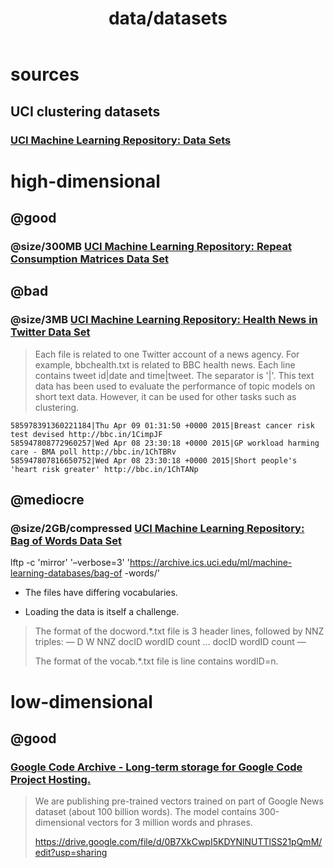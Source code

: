 #+TITLE: data/datasets

* sources
** UCI clustering datasets
*** [[https://archive.ics.uci.edu/ml/datasets.php?format=&task=clu&att=&area=&numAtt=&numIns=&type=&sort=nameUp&view=table][UCI Machine Learning Repository: Data Sets]]

* high-dimensional
** @good
*** @size/300MB [[https://archive.ics.uci.edu/ml/datasets/Repeat+Consumption+Matrices][UCI Machine Learning Repository: Repeat Consumption Matrices Data Set]]

** @bad
:PROPERTIES:
:visibility: folded
:END:
*** @size/3MB [[https://archive.ics.uci.edu/ml/datasets/Health+News+in+Twitter#][UCI Machine Learning Repository: Health News in Twitter Data Set]]
#+begin_quote
Each file is related to one Twitter account of a news agency. For example, bbchealth.txt is related to BBC health news. Each line contains tweet id|date and time|tweet. The separator is '|'. This text data has been used to evaluate the performance of topic models on short text data. However, it can be used for other tasks such as clustering.
#+end_quote

#+begin_example
585978391360221184|Thu Apr 09 01:31:50 +0000 2015|Breast cancer risk test devised http://bbc.in/1CimpJF
585947808772960257|Wed Apr 08 23:30:18 +0000 2015|GP workload harming care - BMA poll http://bbc.in/1ChTBRv
585947807816650752|Wed Apr 08 23:30:18 +0000 2015|Short people's 'heart risk greater' http://bbc.in/1ChTANp
#+end_example

** @mediocre
*** @size/2GB/compressed [[https://archive.ics.uci.edu/ml/datasets/Bag+of+Words][UCI Machine Learning Repository: Bag of Words Data Set]]
#+begin_example zsh
lftp -c 'mirror' '--verbose=3' 'https://archive.ics.uci.edu/ml/machine-learning-databases/bag-of
-words/'
#+end_example

- The files have differing vocabularies.

- Loading the data is itself a challenge.

#+begin_quote
The format of the docword.*.txt file is 3 header lines, followed by
NNZ triples:
---
D
W
NNZ
docID wordID count
...
docID wordID count
---

The format of the vocab.*.txt file is line contains wordID=n.
#+end_quote


* low-dimensional
** @good
*** [[https://code.google.com/archive/p/word2vec/][Google Code Archive - Long-term storage for Google Code Project Hosting.]]
#+begin_quote
We are publishing pre-trained vectors trained on part of Google News dataset (about 100 billion words). The model contains 300-dimensional vectors for 3 million words and phrases.

https://drive.google.com/file/d/0B7XkCwpI5KDYNlNUTTlSS21pQmM/edit?usp=sharing
#+end_quote
